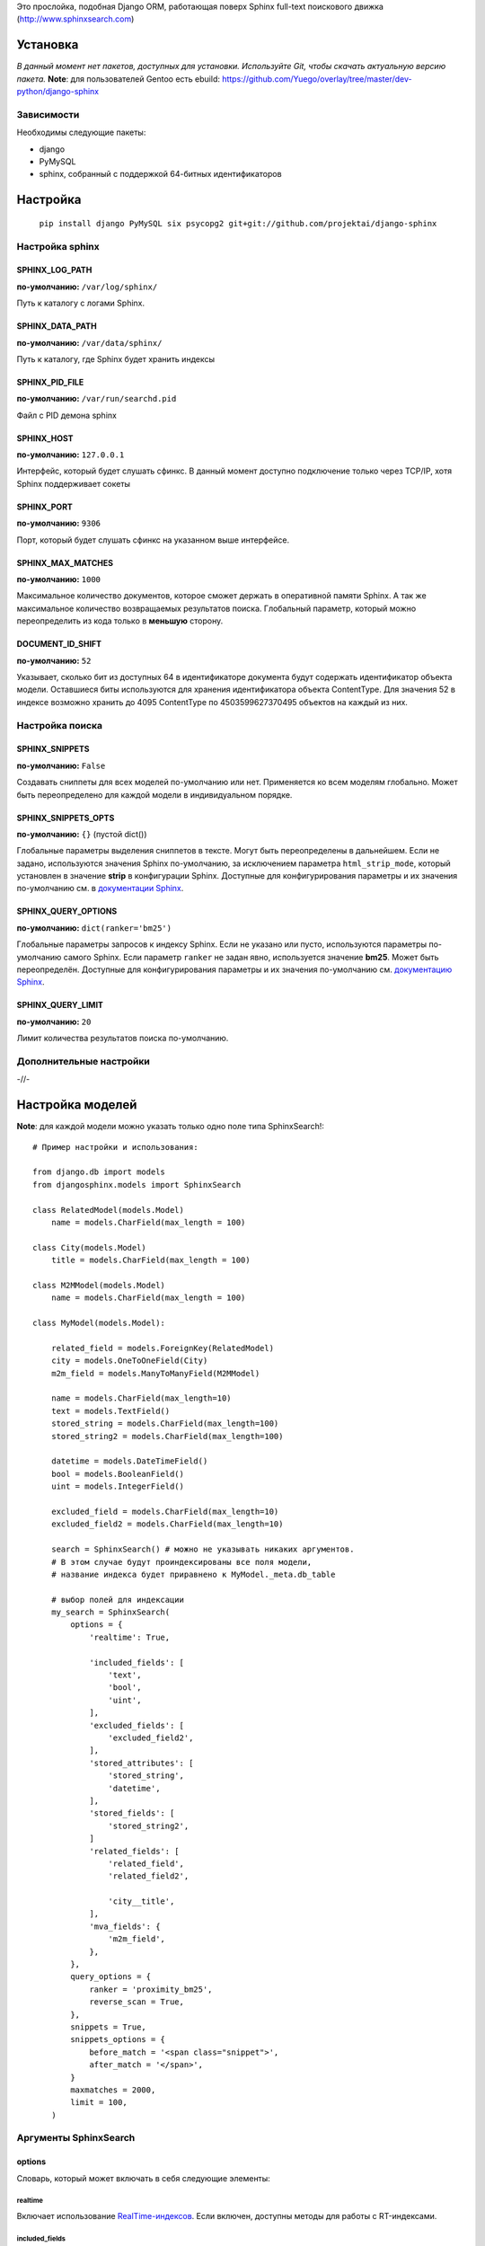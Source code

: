 Это прослойка, подобная Django ORM, работающая поверх Sphinx full-text поискового движка (http://www.sphinxsearch.com)

=========
Установка
=========

*В данный момент нет пакетов, доступных для установки. Используйте Git, чтобы скачать актуальную версию пакета.*
**Note**: для пользователей Gentoo есть ebuild: https://github.com/Yuego/overlay/tree/master/dev-python/django-sphinx

Зависимости
===========

Необходимы следующие пакеты:

- django
- PyMySQL
- sphinx, собранный с поддержкой 64-битных идентификаторов


=========
Настройка
=========
  ``pip install django PyMySQL six psycopg2 git+git://github.com/projektai/django-sphinx``

Настройка sphinx
=================

SPHINX_LOG_PATH
---------------
**по-умолчанию:** ``/var/log/sphinx/``

Путь к каталогу с логами Sphinx.

SPHINX_DATA_PATH
----------------
**по-умолчанию:** ``/var/data/sphinx/``

Путь к каталогу, где Sphinx будет хранить индексы

SPHINX_PID_FILE
---------------
**по-умолчанию:** ``/var/run/searchd.pid``

Файл с PID демона sphinx

SPHINX_HOST
-----------
**по-умолчанию:** ``127.0.0.1``

Интерфейс, который будет слушать сфинкс.
В данный момент доступно подключение только через TCP/IP, хотя Sphinx поддерживает сокеты

SPHINX_PORT
-----------
**по-умолчанию:** ``9306``

Порт, который будет слушать сфинкс на указанном выше интерфейсе.


SPHINX_MAX_MATCHES
------------------
**по-умолчанию:** ``1000``

Максимальное количество документов, которое сможет держать в оперативной памяти Sphinx. А так же максимальное количество возвращаемых результатов поиска.
Глобальный параметр, который можно переопределить из кода только в **меньшую** сторону.

DOCUMENT_ID_SHIFT
-----------------
**по-умолчанию:** ``52``

Указывает, сколько бит из доступных 64 в идентификаторе документа будут содержать идентификатор объекта модели. Оставшиеся биты используются для хранения идентификатора объекта ContentType.
Для значения 52 в индексе возможно хранить до 4095 ContentType по 4503599627370495 объектов на каждый из них.

Настройка поиска
================

SPHINX_SNIPPETS
---------------
**по-умолчанию:** ``False``

Создавать сниппеты для всех моделей по-умолчанию или нет. Применяется ко всем моделям глобально. Может быть переопределено для каждой модели в индивидуальном порядке.

SPHINX_SNIPPETS_OPTS
--------------------
**по-умолчанию:** ``{}`` (пустой dict())

Глобальные параметры выделения сниппетов в тексте. Могут быть переопределены в дальнейшем.
Если не задано, используются значения Sphinx по-умолчанию, за исключением параметра ``html_strip_mode``, который установлен в значение **strip** в конфигурации Sphinx.
Доступные для конфигурирования параметры и их значения по-умолчанию см. в `документации Sphinx <http://sphinxsearch.com/docs/2.0.4/api-func-buildexcerpts.html>`_.

SPHINX_QUERY_OPTIONS
--------------------
**по-умолчанию:** ``dict(ranker='bm25')``


Глобальные параметры запросов к индексу Sphinx.
Если не указано или пусто, используются параметры по-умолчанию самого Sphinx.
Если параметр ``ranker`` не задан явно, используется значение **bm25**. Может быть переопределён.
Доступные для конфигурирования параметры и их значения по-умолчанию см. `документацию Sphinx <http://sphinxsearch.com/docs/2.0.4/sphinxql-select.html>`_.

SPHINX_QUERY_LIMIT
------------------
**по-умолчанию:** ``20``

Лимит количества результатов поиска по-умолчанию.

Дополнительные настройки
========================

-//-

=================
Настройка моделей
=================

**Note**: для каждой модели можно указать только одно поле типа SphinxSearch!::

    # Пример настройки и использования:

    from django.db import models
    from djangosphinx.models import SphinxSearch

    class RelatedModel(models.Model)
        name = models.CharField(max_length = 100)

    class City(models.Model)
        title = models.CharField(max_length = 100)

    class M2MModel(models.Model)
        name = models.CharField(max_length = 100)

    class MyModel(models.Model):

        related_field = models.ForeignKey(RelatedModel)
        city = models.OneToOneField(City)
        m2m_field = models.ManyToManyField(M2MModel)

        name = models.CharField(max_length=10)
        text = models.TextField()
        stored_string = models.CharField(max_length=100)
        stored_string2 = models.CharField(max_length=100)

        datetime = models.DateTimeField()
        bool = models.BooleanField()
        uint = models.IntegerField()

        excluded_field = models.CharField(max_length=10)
        excluded_field2 = models.CharField(max_length=10)

        search = SphinxSearch() # можно не указывать никаких аргументов.
        # В этом случае будут проиндексированы все поля модели,
        # название индекса будет приравнено к MyModel._meta.db_table

        # выбор полей для индексации
        my_search = SphinxSearch(
            options = {
                'realtime': True,

                'included_fields': [
                    'text',
                    'bool',
                    'uint',
                ],
                'excluded_fields': [
                    'excluded_field2',
                ],
                'stored_attributes': [
                    'stored_string',
                    'datetime',
                ],
                'stored_fields': [
                    'stored_string2',
                ]
                'related_fields': [
                    'related_field',
                    'related_field2',

                    'city__title',
                ],
                'mva_fields': {
                    'm2m_field',
                },
            },
            query_options = {
                ranker = 'proximity_bm25',
                reverse_scan = True,
            },
            snippets = True,
            snippets_options = {
                before_match = '<span class="snippet">',
                after_match = '</span>',
            }
            maxmatches = 2000,
            limit = 100,
        )


Аргументы SphinxSearch
======================

options
-------

Словарь, который может включать в себя следующие элементы:

realtime
^^^^^^^^
Включает использование `RealTime-индексов <http://sphinxsearch.com/docs/manual-2.0.6.html#rt-indexes>`_. Если включен, доступны методы для работы с RT-индексами.

included_fields
^^^^^^^^^^^^^^^

Список полей, которые необходимо включить в индекс. Все текстовые поля будут проиндексированы как full-text (но не как атрибуты). Все нетекстовые поля (за некоторыми исключениями, см. ниже) будут проиндексированы как stored attributes.

excluded_fields
^^^^^^^^^^^^^^^

Список исключенных из индекса полей. Может быть использован, чтобы внести в индекс все поля модели, за исключением указанных здесь.
Имеет приоритет над `included_fields`, `stored_attributes`, `stored_fields`. Все поля, перечисленные в `excluded_fields`, будут удалены из этих списков.
Вот только ума не приложу, кому это может быть надо...

stored_attributes
^^^^^^^^^^^^^^^^^
`см. документацию <http://sphinxsearch.com/docs/2.0.4/confgroup-source.html>`_, разделы 11.1.17-11.1.25, кроме 11.1.23

Список полей, которые необходимо проиндексировать как stored attributes.
Данный список может быть полезен, если требуется индексировать текстовое поле как атрибут документа, но не как full-text.
Этот список не требуется дублировать в `included_fields` - его содержимое автоматически будет туда добавлено.

stored_fields
^^^^^^^^^^^^^
`см. документацию <http://sphinxsearch.com/docs/2.0.4/conf-sql-field-string.html>`_

Список текстовых полей, которые необходимо проиндексировать и как атрибуты, и как full-text.
Этот список не требуется дублировать в `included_fields` - его содержимое автоматически будет туда добавлено.

related_fields
^^^^^^^^^^^^^^

Список полей, связанных с другими моделями. Должен содержать только отношения один-к-одному (OneToOneField) и один-ко-многим (ForeignKey)
В индекс помещаются ключи соответствующих объектов связанных моделей в виде stored-атрибутов.
По этим объектам можно фильтровать выборку (см. примеры ниже)

Кроме того, если данные разбиты на несколько таблиц, связанных отношением один-к-одному, можно поместить в индекс так же поля связанной таблицы. Для этого нужно добавить список полей по принципу, аналогичному тому, что используется в Django ORM:

*Пример*
Если в модели имеется поле city, связанное с моделью City и необходимо поместить в индекс название города (поле title), то в список нужно добавить строку 'city__title'.

mva_fields
^^^^^^^^^^
`см. документацию <http://sphinxsearch.com/docs/2.0.4/conf-sql-attr-multi.html>`_

Список MVA-атрибутов.

**WARNING**
Будьте осторожны в использовании stored-атрибутов, особенно текстовых. Все атрибуты sphinx загружает в память, поэтому поля, содержащие много текста, могут съесть всю память Вашего сервера.
Заполняйте `included_fields` только необходимыми полями, но не оставляйте его пустым.
Я Вас предупредил!

query_options
-------------

Словарь, включающий в себя параметры поисковых запросов к Sphinx. Аналогичен ``SPHINX_QUERY_OPTIONS``, но распространяется только на данную модель.

snippets
--------

Включает и отключает автоматическую генерацию сниппетов.

snippets_options
----------------

Параметры генерации сниппетов. Аналогичен ``SPHINX_SNIPPETS_OPTS``, но распространяется только на данную модель.

maxmatches
----------

Максимальное количество результатов, которое может вернуть Sphinx. Аналогичен ``SPHINX_MAX_MATCHES``, но распространяется только на данную модель.
**Note** Может быть не больше ``SPHINX_MAX_MATCHES``

limit
-----

Лимит по-умолчанию на запрос. Аналогичен ``SPHINX_QUERY_LIMIT``, но распространяется только на данную модель.
**Note** Может быть не больше ``SPHINX_MAX_MATCHES``

=============
Использование
=============


Поиск и фильтрация выборки
==========================

**Note**: все примеры будут даны для указанной выше модели::

    queryset = MyModel.my_search.query('query')

    # простые выборки
    results1 = queryset.order_by('@weight', '@id', 'uint')
    results2 = queryset.filter(uint=[1,2,5,7,10])
    results3 = queryset.filter(bool=False)
    results4 = queryset.exclude(uint=5)[0:10]
    results5 = queryset.count()

    # примеры посложнее

    # ForeignKey или OneToOneField
    related_item = RelatedModel.objects.get(pk=1)
    related_queryset = RelatedModel.objects.get(pk__in=[1,2])

    # фильтр по идентификатору объекта из связанной модели
    results6 = queryset.filter(related_field=100)
    # или можно передать в качестве аргумента сам объект
    results7 = queryset.filter(related_field=related_item)

    # фильтр по списку идентификаторов нескольких объектов из связанной модели
    results8 = queryset.filter(related_field__in=[4,5,6])
    # или QuerySet
    results9 = queryset.filter(related_field__in=related_queryset)

    # однако, можно и так
    results10 = queryset.filter(related_field__in=related_item)


    # ManyToManyField
    m2m_item = M2MModel.objects.get(pk=1)
    m2m_queryset = M2MModel.objects.filter(pk__in=[1,2,3])

    # аналогично для MVA-атрибутов
    results11 = queryset.filter(m2m_field=23)
    results12 = queryset.filter(m2m_field=m2m_item)
    results13 = queryset.filter(m2m_field__in=[2,6,9])
    results14 = queryset.filter(m2m_field__in=m2m_queryset)
    results15 = queryset.filter(m2m_field__in=m2m_item)



Методы поиска и фильтрации
--------------------------
*Note*: все перечисленные методы возвращают объект и позволяют создавать цепочки: qs = SphinxQuerySet().query('query').group_by('field')


add_index
^^^^^^^^^

Принимает единственный аргумент - список индексов. Аналогично `index` в `__init__`.
Добавляет индексы в список.
**Note** Доступен только, если SphinxQuerySet не привязан к модели.

remove_index
^^^^^^^^^^^^

Аналогично `add_index`. Удаляет переданные индексы из списка.
**Note** Доступен только, если SphinxQuerySet не привязан к модели.

query
^^^^^

Принимает строку - поисковый запрос.

filter
^^^^^^

Аналогичен методу `filter` Django ORM.
Досупны операции: `gt`, `gte`, `lt`, `lte`, `in`, `range` и `=`::

    qs = qs.filter(field=value)
    qs = qs.filter(field__gt=value)


exclude
^^^^^^^

Аналогичен `filter`, но исключает указанные значения из выборки.
Поддерживает те же операции, за исключением `range` (SphinxQL не поддерживает NOT field BETWEEN val1 AND val2)

fields
^^^^^^

По умолчанию Sphinx возвращает все поля индекса.
Данный метод принимает имена полей, которые должны быть получены. Значения в дальнейшем можно получить через атрибут `sphinx` объекта.

Кроме того можно создавать вычисляемые выражения (см. http://sphinxsearch.com/docs/2.0.6/sphinxql-select.html)
Для этого необходимо передать методу именованные параметры, где имя параметра - alias выражения, а значение - строка с выражением::

    qs = qs.fields(expr1='group_id*123+456')

*Note*: по-умолчанию поле `weight` теперь не возвращается. Чтобы его получить, нужно явно "попросить об этом" Sphinx::

    qs = qs.fields(weight='WEIGHT()')

options
^^^^^^^

Позволяет задать новые `SPHINX_QUERY_OPTIONS` путём передачи их в качестве именованных параметров данному методу.

snippets
^^^^^^^^

Принимает один необязательный позиционный атрибут и несколько словарных

*snippets* - булев параметр. Включает или отключает создание сниппетов. (если метод вызван без параметров, создание снипеетов будет включено)

Именованные параметры см выше `SPHINX_SNIPPETS_OPTS`

group_by
^^^^^^^^

Принимает один параметр - имя поля, по которому нужно группировать результаты поиска (в данный момент SpinxQL 2.0.4 не позволяет группировать более чем по одному полю)

order_by
^^^^^^^^

Принимает названия полей, по которым выборка должна быть отсортирована. Аналогично одноимённому методу Django ORM.

group_order_by
^^^^^^^^^^^^^^

Специфический для SphinxQL метод, позволяющий сортировать результаты внутри группы. Аналогично `order_by` принимает список полей.

all
^^^^

Устанавливает лимит выдачи максимально возможным (см. `SPHINX_MAX_MATCHES`)

none
^^^^

Возвращяет пустой QuerySet

reset
^^^^^

Сбрасывает все параметры к значениям по-умолчанию (или установленным в конфигурации)

Методы работы с RT-индексами
----------------------------

create
^^^^^^^

`Создаёт документы в индексе <http://sphinxsearch.com/docs/manual-2.0.6.html#sphinxql-insert>`_ на основе переданных объектов, если для SphinxQuerySet задана модель.
Принимает в качестве аргумента объект этой модели или QuerySet, содержащий несколько таких объектов.
Если индекс уже содержит документ, изменения в него не вносятся. Чтобы принудительно обновить документы в индексе, нужно передать в метод второй параметр:

*force_update=True*

**Note**
Работа с непривязанными к модели RT-индексами в данный момент не поддерживается.

update
^^^^^^^

Пока не реализован

delete
^^^^^^^

`Удаляет из индекса документы <http://sphinxsearch.com/docs/manual-2.0.6.html#sphinxql-delete>`_, отобранные с помощью метода `filter`.
Sphinx в данный момент поддерживает только фильтрацию вида {id = value | id IN (val1 [, val2 [, ...]])}


Дополнительные методы
---------------------

keywords
^^^^^^^^

Возвращает `список ключевых слов <http://sphinxsearch.com/docs/manual-2.0.6.html#sphinxql-call-keywords>`_ из переданного первым аргументом текста согласно настройкам индекса, переданного вторым аргументом.
Третий аргумент опционален - позволяет включить так же статистику по ключевым словам в список.









Some additional methods:
* count()
* extra() (passed to the queryset)
* all() (does nothing)
* select_related() (passed to the queryset)
* group_by(field, field, field)
* set_options(index='', weights={}, weights=[], mode='SPH_MODE_*', rankmode='SPH_MATCH_*', passages=True, passages_opts={})

The django-sphinx layer also supports some basic querying over multiple indexes. To use this you first need to understand the rules of a UNION. As of djangosphinx 3.0, it is no longer necessary to store a "content_type" attribute in your index, as it is encoded in the 32-bit doc_id along with object pk. Additionally, ContentType queries are stored in cache under the format "djangosphinx_content_type_xxx", where xxx is the pk of the ContentType object. In general, you needn't bother with these cache values - just be aware if you're trying to set a cache key for an unrelated object/value to something of this format, you're going to get some strange results.

You can then do something like this::

    from djangosphinx.models import SphinxSearch

    SphinxSearch('index1 index2 index3').query('hello')

This will return a list of all matches, ordered by weight, from all indexes. This performs one SQL query per index with matches in it, as Django's ORM does not support SQL UNION.

Be aware that making queries in this manner has a couple of gotchas. First, you must have globally unique document IDs. This is largely taken care of internally by djangosphinx 3.0 with SQL bitwise arithmetic, but just be aware of this inherent limitation of SphinxClient's Query() function when used outside of djangosphinx.

Second, you must have "homogeneous" index schemas. What this means is that the "fields" (not attributes) you perform a search on must have the same name across indexes. If these requirement is not met, in the above "SphinxSearch('index1 index2 index3').query('hello')" example the searchable field AND attribute values of the last index (in this case 'index3') will be used for all results, even those from 'index1' and 'index2'. The result is that weight, searched field, and attribute values will be completely wrong for all results that aren't from 'index3'. In all likelihood, your attributes will be empty, weight will be "100", and you'll just get back document IDs from Sphinx.

If you intend to use the built in djangosphinx.shortcuts.sphinx_query() function, be aware that it is using this Query() function to perform searches across all of the models that have a SphinxSearch() manager. The best way to avoid this issue if you've got a simple schema (i.e. you're searching only one field per index) is to pick an arbitrary name like "text", and in your sql_query, change the field to be searched on to have the name text. Example: "SELECT ..., tablename.name as 'text'"". Do this for every index, and you can perform Query() searches across them. For anything more complex, you're going to have to be creative.

Config Generation
-----------------

django-sphinx now includes a tool to create sample configuration for your models. It will generate both a source, and index configuration for a model class. You will still need to manually tweak the output, and insert it into your configuration, but it should aid in initial setup.

To use it::


    from djangosphinx.utils import *

    from myproject.myapp.models import MyModel

    output = generate_config_for_model(MyModel)

    print output

If you have multiple models which you wish to use the UNION searching::

    model_classes = (ModelOne, ModelTwoWhichResemblesModelOne)

    output = generate_config_for_models(model_classes)

You can also now output configuration from the command line::

    ./manage.py generate_sphinx_config <appname>

This will loop through all models in <appname> and attempt to find any with a SphinxSearch instance that is using the default index name (db_table).

Using the Config Generator
--------------------------

**WARNING**
The same caveats that pertain to "stored_string_fields" apply here. Be careful about storing too much information in this manner. Attributes are meant mainly for filtering and sorting, not storage. Add too much baggage to your documents and you can make Sphinx crawl. You've been warned - again.

*New in 2.2*

django-sphinx now includes a simply python script to generate a config using your default template renderer. By default, we mean that if `coffin` is included in your INSTALLED_APPS, it uses it, otherwise it uses Django.

Two variables directly relate to the config generation:

    # The base path for sphinx files. Sub directories will include data, log, and run.
    SPHINX_ROOT = '/var/sphinx-search/'

    # Optional, defaults to 'conf/sphinx.html'. This should be configuration template.
    # See the included templates/sphinx.conf for an example.
    SPHINX_CONFIG_TEMPLATE = 'conf/sphinx.html'

Once done, your config can be passed via any sphinx command like so:

    # Index your stuff
    DJANGO_SETTINGS_MODULE=myproject.settings indexer --config /path/to/djangosphinx/config.py --all --rotate

    # Start the daemon
    DJANGO_SETTINGS_MODULE=myproject.settings searchd --config /path/to/djangosphinx/config.py

    # Query the daemon
    DJANGO_SETTINGS_MODULE=myproject.settings search --config /path/to/djangosphinx/config.py my query

    # Kill the daemon
    kill -9 $(cat /var/sphinx-search/run/searchd.pid)

For now, we recommend you setup some basic bash aliases or scripts to deal with this. This is just the first step in embedded config generation, so stay tuned!

* Note: Make sure your PYTHON_PATH is setup properly!

Using Sphinx in Admin
---------------------

Sphinx includes it's own ModelAdmin class to allow you to use it with Django's built-in admin app.

To use it, see the following example::

    from djangosphinx.admin import SphinxModelAdmin

    class MyAdmin(SphinxModelAdmin):
        index = 'my_index_name' # defaults to Model._meta.db_table
        weights = {'field': 100}

Limitations? You know it.

- Only shows your max sphinx results (defaults to 1000)
- Filters currently don't work.
- This is a huge hack, so it may or may not continue working when Django updates.

Frequent Questions
------------------

*How do I run multiple copies of Sphinx using django-sphinx?*

The easiest way is to just run a different SPHINX_PORT setting in your settings.py. If you are using the above config generation, just modify the PORT, and start up the daemon

Resources
---------

* http://groups.google.com/group/django-sphinx
* http://www.davidcramer.net/code/65/setting-up-django-with-sphinx.html
